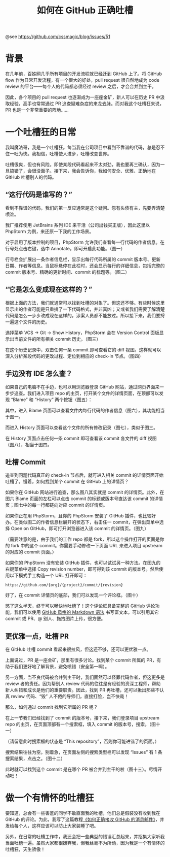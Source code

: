 #+TITLE: 如何在 GitHub 正确吐槽

@see https://github.com/cssmagic/blog/issues/51

* 背景

在几年前，百姓网几乎所有项目的开发流程就已经迁到 GitHub 上了。将 GitHub flow 作为日常开发流程，有一个很大的好处，pull request 很自然地成为 code review 的平台——每个人的代码都必须经过 review 之后，才会合并到主干。

因此，各个项目的 pull request 也逐渐成为一座座金矿，新人可以在历史 PR 中汲取经验，高手也常常通过 PR 追查疑难杂症的来龙去脉。而对我这个吐槽狂来说，PR 也是一个非常重要的阵地……

* 一个吐槽狂的日常

我叫魔法哥，我是一个吐槽狂。每当我在公司项目中看到不靠谱的代码，总是忍不住一吐为快。我相信，吐槽使人进步，吐槽改变世界。

吐槽很爽，但也有风险。即使某段代码看起来不太对劲，我也要再三确认，因为一旦搞错了，会很没面子。接下来，我会告诉你，我如何安全、优雅、正确地在 GitHub 吐槽别人的代码。

** “这行代码是谁写的？”

看到不靠谱的代码，我们的第一反应通常是这个疑问。怨有头债有主，先要弄清楚喷谁。

我厂推荐使用 JetBrains 系列 IDE 来干活（公司出钱买正版），因此这里以 PhpStorm 为例，来还原一下我的工作场景。

对于启用了版本控制的项目，PhpStorm 允许我们查看每一行代码的作者信息。在行号处点击右键，选中 Annotate，即可开启此功能。（图一）

[[https://cloud.githubusercontent.com/assets/5830104/6820311/b75e82aa-d308-11e4-9e5d-475e13e4c887.png]]

行号栏会扩展出一条作者信息栏，显示出每行代码所属的 commit 版本号、更新日期、作者等信息。当鼠标悬停在此栏时，还会显示每行的详细信息，包括完整的 commit 版本号、精确的更新时间、commit 的标题等。（图二）

[[https://cloud.githubusercontent.com/assets/5830104/6820831/6fff4908-d30d-11e4-9495-60dd9ac58cda.png]]

** “它是怎么变成现在这样的？”

根据上面的方法，我们就通常可以找到吐槽的对象了。但这还不够。有些时候这里显示出的作者可能是只重排了一下代码格式，并非真凶；又或者我们需要了解清楚代码是怎么一步步改成现在这样的，涉案人员都不能放过。所以接下来，我们要捋一遍这个文件的历史。

选择菜单 VCS → Git → Show History，PhpStorm 会在 Version Control 面板显示出当前文件的所有相关 commit 历史。（图三）

[[https://cloud.githubusercontent.com/assets/5830104/6820329/d1105f20-d308-11e4-8955-d8807092bc52.png]]

在这个历史记录中，双击任何一条 commit 即可查看它的 diff 视图。这样就可以深入分析某段代码的更改过程、定位到相应的 check-in 节点。（图四）

[[https://cloud.githubusercontent.com/assets/5830104/6820401/9ed9683e-d309-11e4-82d1-65d7ae6bf0b6.png]]

** 手边没有 IDE 怎么查？

如果自己的电脑不在手边，也可以用浏览器登录 GitHub 网站，通过网页界面来一步步追查。我们进入项目 repo 的主页，打开某个文件的详情页面，在顶部可以发现 “Blame” 和 “History” 两个按钮（图五）：

[[https://cloud.githubusercontent.com/assets/5830104/6820426/e03da63c-d309-11e4-9afb-d2e92b10bfb5.png]]

其中，进入 Blame 页面可以查看文件内每行代码的作者信息（图六），其功能相当于图一。

[[https://cloud.githubusercontent.com/assets/5830104/6819987/279c7c38-d305-11e4-942b-e0606a51080b.png]]

而进入 History 页面可以查看这个文件的所有修改记录（图七），类似于图三。

[[https://cloud.githubusercontent.com/assets/5830104/6820462/3d2c6d7e-d30a-11e4-9ca2-b3adbc10542e.png]]

在 History 页面点击任何一条 commit 即可查看该 commit 各文件的 diff 视图（图八），相当于图四。

[[https://cloud.githubusercontent.com/assets/5830104/6820539/4e3289c2-d30b-11e4-894e-049cf1288012.png]]

** 吐槽 Commit

追查到问题代码真正的 check-in 节点后，就可进入相关 commit 的详情页面开始吐槽了。慢着，如何找到某个 commit 在 GitHub 上的详情页？

如果你在 GitHub 网站进行追查，那么图八其实就是 commit 的详情页。此外，在图六 Blame 页面的左栏可以点击 commit 的标题或版本号直达该 commit 的详情页；图七中的每一行都链向对应 commit 的详情页。

如果你正在用 PhpStorm，且你的 PhpStorm 安装了 GitHub 插件，也比较好办。在类似图二的作者信息栏展开的状态下，右击任一 commit，在弹出菜单中选择 Open on GitHub，即可打开浏览器进入该 commit 的详情页。（图九）

[[https://cloud.githubusercontent.com/assets/5830104/6820502/d7db3210-d30a-11e4-9004-4d679d1bc3ca.png]]

（需要注意的是，由于我们的工作 repo 都是 fork，所以这个操作打开的页面是你的 fork 中的这个 commit。你需要手动修改一下页面 URL 来进入项目 upstream 的对应的 commit 页面。）

如果你的 PhpStorm 没有安装 GitHub 插件，也可以试试另一种方法。在图九的右键菜单中选择 Copy revision number，即可得到该 commit 的版本号。然后使用以下模式手工构造一个 URL 打开即可：
#+BEGIN_EXAMPLE
https://github.com/{org}/{project}/commit/{revision}
#+END_EXAMPLE
好了，在 commit 详情页的底部，我们可以发现一个评论框。（图十）

[[https://cloud.githubusercontent.com/assets/5830104/6820778/02e7036a-d30d-11e4-9927-ca8da1172755.png]]

憋了这么半天，终于可以畅快地吐槽了！这个评论框具备完整的 GitHub 评论功能，我们可以使用 [[https://github.com/cssmagic/blog/issues/13][GitHub 风格的 Markdown 语法]] 书写富文本，可以引用其它 commit 或 PR、@ 别人、拖拽图片上传，很方便。

** 更优雅一点，吐槽 PR  

在 GitHub 吐槽 commit 看起来很拉风，但这还不够，还可以更优雅一点。

上面说过，PR 是一座金矿，那里有很多讨论。找到某个 commit 所属的 PR，有助于我们更好地了解背景，避免喷错（安全第一啊）。

另一方面，当不良代码被合并到主干时，我们固然可以怪罪代码作者，但这更多是 review 者的责任。因为帮别人 review 代码的往往是有经验的资深工程师，帮助新人纠错和成长是他们的重要职责。因此，找到 PR 再吐槽，还可以揪出那些不认真 review 代码、“毁” 人不倦的导师们，直接打脸，岂不快哉！

那么，如何通过 commit 找到它所属的 PR 呢？

在上一节我们已经找到了 commit 的版本号，接下来，我们登录项目 upstream repo 的主页，在页面顶部有一个搜索框，填入 commit 的版本号，搜索。（图十一）

[[https://cloud.githubusercontent.com/assets/5830104/6820656/312f884c-d30c-11e4-8f0c-d18a02ea7a07.png]]

（请留意此时搜索框的状态是 “This repository”，否则你可能进错了的页面。）

搜索结果往往为空。别着急，在页面左侧的搜索类型栏可以发现 “Issues” 有 1 条搜索结果，点击之。（图十二）

[[https://cloud.githubusercontent.com/assets/5830104/6820665/5034d120-d30c-11e4-839a-99d4ad8fc1b9.png]]

此时就可以找到这个 commit 是在哪个 PR 被合并到主干的啦（图十三）。尽情开动吧！

[[https://cloud.githubusercontent.com/assets/5830104/6820745/a2ede37a-d30c-11e4-940c-4efc0c41391a.png]]

* 做一个有情怀的吐槽狂

要知道，总会有一些害羞的同学不敢直面我的吐槽，他们总是假装没有收到我在 GitHub 的评论。为此，我写了这篇教程[[https://github.com/cssmagic/blog/issues/49][《如何正确接收 GitHub 的消息邮件》]]，并发给每个人，这样应该可以防止大家装睡了吧。

另外，在日常的吐槽工作中，我还会把一些典型的错误汇总起来，并招集大家听我当面吐槽一遍。虽然大家都很嫌弃我，但我丝毫不为所动，因为我是一个有情怀的吐槽狂，天生骄傲！
